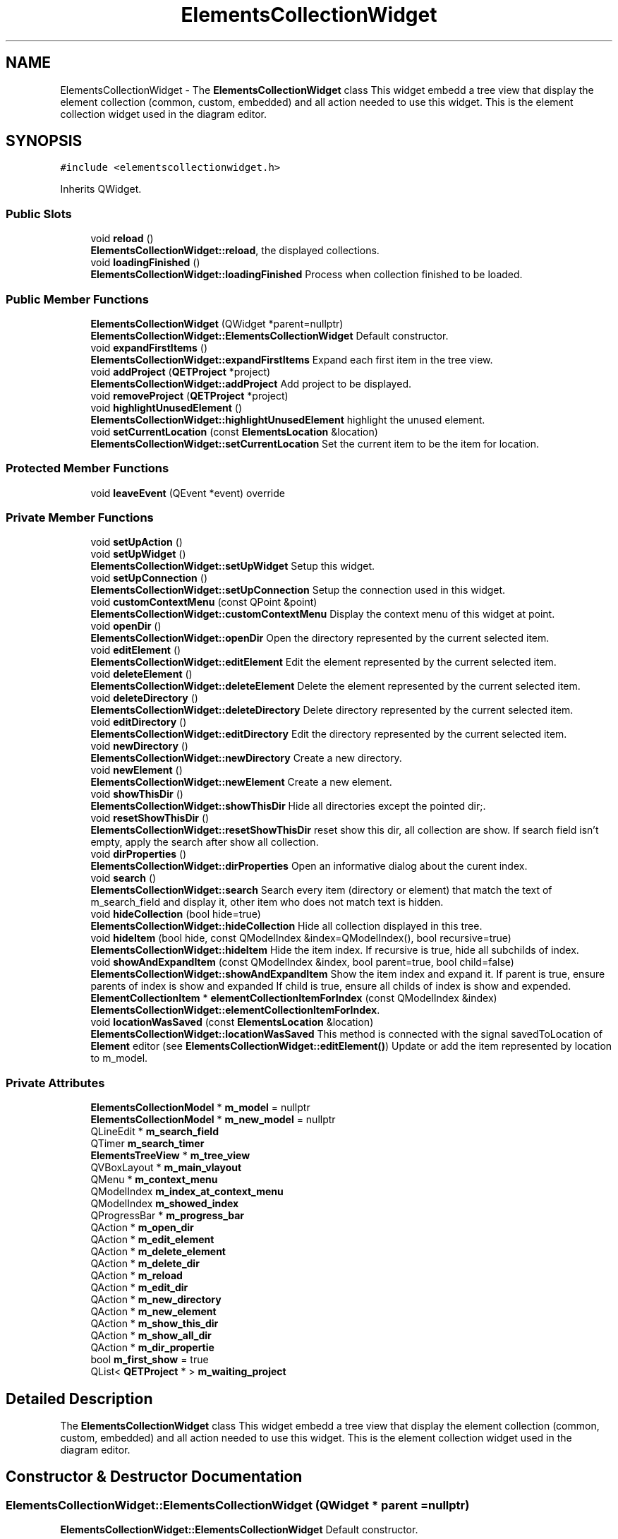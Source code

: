 .TH "ElementsCollectionWidget" 3 "Thu Aug 27 2020" "Version 0.8-dev" "QElectroTech" \" -*- nroff -*-
.ad l
.nh
.SH NAME
ElementsCollectionWidget \- The \fBElementsCollectionWidget\fP class This widget embedd a tree view that display the element collection (common, custom, embedded) and all action needed to use this widget\&. This is the element collection widget used in the diagram editor\&.  

.SH SYNOPSIS
.br
.PP
.PP
\fC#include <elementscollectionwidget\&.h>\fP
.PP
Inherits QWidget\&.
.SS "Public Slots"

.in +1c
.ti -1c
.RI "void \fBreload\fP ()"
.br
.RI "\fBElementsCollectionWidget::reload\fP, the displayed collections\&. "
.ti -1c
.RI "void \fBloadingFinished\fP ()"
.br
.RI "\fBElementsCollectionWidget::loadingFinished\fP Process when collection finished to be loaded\&. "
.in -1c
.SS "Public Member Functions"

.in +1c
.ti -1c
.RI "\fBElementsCollectionWidget\fP (QWidget *parent=nullptr)"
.br
.RI "\fBElementsCollectionWidget::ElementsCollectionWidget\fP Default constructor\&. "
.ti -1c
.RI "void \fBexpandFirstItems\fP ()"
.br
.RI "\fBElementsCollectionWidget::expandFirstItems\fP Expand each first item in the tree view\&. "
.ti -1c
.RI "void \fBaddProject\fP (\fBQETProject\fP *project)"
.br
.RI "\fBElementsCollectionWidget::addProject\fP Add project to be displayed\&. "
.ti -1c
.RI "void \fBremoveProject\fP (\fBQETProject\fP *project)"
.br
.ti -1c
.RI "void \fBhighlightUnusedElement\fP ()"
.br
.RI "\fBElementsCollectionWidget::highlightUnusedElement\fP highlight the unused element\&. "
.ti -1c
.RI "void \fBsetCurrentLocation\fP (const \fBElementsLocation\fP &location)"
.br
.RI "\fBElementsCollectionWidget::setCurrentLocation\fP Set the current item to be the item for location\&. "
.in -1c
.SS "Protected Member Functions"

.in +1c
.ti -1c
.RI "void \fBleaveEvent\fP (QEvent *event) override"
.br
.in -1c
.SS "Private Member Functions"

.in +1c
.ti -1c
.RI "void \fBsetUpAction\fP ()"
.br
.ti -1c
.RI "void \fBsetUpWidget\fP ()"
.br
.RI "\fBElementsCollectionWidget::setUpWidget\fP Setup this widget\&. "
.ti -1c
.RI "void \fBsetUpConnection\fP ()"
.br
.RI "\fBElementsCollectionWidget::setUpConnection\fP Setup the connection used in this widget\&. "
.ti -1c
.RI "void \fBcustomContextMenu\fP (const QPoint &point)"
.br
.RI "\fBElementsCollectionWidget::customContextMenu\fP Display the context menu of this widget at point\&. "
.ti -1c
.RI "void \fBopenDir\fP ()"
.br
.RI "\fBElementsCollectionWidget::openDir\fP Open the directory represented by the current selected item\&. "
.ti -1c
.RI "void \fBeditElement\fP ()"
.br
.RI "\fBElementsCollectionWidget::editElement\fP Edit the element represented by the current selected item\&. "
.ti -1c
.RI "void \fBdeleteElement\fP ()"
.br
.RI "\fBElementsCollectionWidget::deleteElement\fP Delete the element represented by the current selected item\&. "
.ti -1c
.RI "void \fBdeleteDirectory\fP ()"
.br
.RI "\fBElementsCollectionWidget::deleteDirectory\fP Delete directory represented by the current selected item\&. "
.ti -1c
.RI "void \fBeditDirectory\fP ()"
.br
.RI "\fBElementsCollectionWidget::editDirectory\fP Edit the directory represented by the current selected item\&. "
.ti -1c
.RI "void \fBnewDirectory\fP ()"
.br
.RI "\fBElementsCollectionWidget::newDirectory\fP Create a new directory\&. "
.ti -1c
.RI "void \fBnewElement\fP ()"
.br
.RI "\fBElementsCollectionWidget::newElement\fP Create a new element\&. "
.ti -1c
.RI "void \fBshowThisDir\fP ()"
.br
.RI "\fBElementsCollectionWidget::showThisDir\fP Hide all directories except the pointed dir;\&. "
.ti -1c
.RI "void \fBresetShowThisDir\fP ()"
.br
.RI "\fBElementsCollectionWidget::resetShowThisDir\fP reset show this dir, all collection are show\&. If search field isn't empty, apply the search after show all collection\&. "
.ti -1c
.RI "void \fBdirProperties\fP ()"
.br
.RI "\fBElementsCollectionWidget::dirProperties\fP Open an informative dialog about the curent index\&. "
.ti -1c
.RI "void \fBsearch\fP ()"
.br
.RI "\fBElementsCollectionWidget::search\fP Search every item (directory or element) that match the text of m_search_field and display it, other item who does not match text is hidden\&. "
.ti -1c
.RI "void \fBhideCollection\fP (bool hide=true)"
.br
.RI "\fBElementsCollectionWidget::hideCollection\fP Hide all collection displayed in this tree\&. "
.ti -1c
.RI "void \fBhideItem\fP (bool hide, const QModelIndex &index=QModelIndex(), bool recursive=true)"
.br
.RI "\fBElementsCollectionWidget::hideItem\fP Hide the item index\&. If recursive is true, hide all subchilds of index\&. "
.ti -1c
.RI "void \fBshowAndExpandItem\fP (const QModelIndex &index, bool parent=true, bool child=false)"
.br
.RI "\fBElementsCollectionWidget::showAndExpandItem\fP Show the item index and expand it\&. If parent is true, ensure parents of index is show and expanded If child is true, ensure all childs of index is show and expended\&. "
.ti -1c
.RI "\fBElementCollectionItem\fP * \fBelementCollectionItemForIndex\fP (const QModelIndex &index)"
.br
.RI "\fBElementsCollectionWidget::elementCollectionItemForIndex\fP\&. "
.ti -1c
.RI "void \fBlocationWasSaved\fP (const \fBElementsLocation\fP &location)"
.br
.RI "\fBElementsCollectionWidget::locationWasSaved\fP This method is connected with the signal savedToLocation of \fBElement\fP editor (see \fBElementsCollectionWidget::editElement()\fP) Update or add the item represented by location to m_model\&. "
.in -1c
.SS "Private Attributes"

.in +1c
.ti -1c
.RI "\fBElementsCollectionModel\fP * \fBm_model\fP = nullptr"
.br
.ti -1c
.RI "\fBElementsCollectionModel\fP * \fBm_new_model\fP = nullptr"
.br
.ti -1c
.RI "QLineEdit * \fBm_search_field\fP"
.br
.ti -1c
.RI "QTimer \fBm_search_timer\fP"
.br
.ti -1c
.RI "\fBElementsTreeView\fP * \fBm_tree_view\fP"
.br
.ti -1c
.RI "QVBoxLayout * \fBm_main_vlayout\fP"
.br
.ti -1c
.RI "QMenu * \fBm_context_menu\fP"
.br
.ti -1c
.RI "QModelIndex \fBm_index_at_context_menu\fP"
.br
.ti -1c
.RI "QModelIndex \fBm_showed_index\fP"
.br
.ti -1c
.RI "QProgressBar * \fBm_progress_bar\fP"
.br
.ti -1c
.RI "QAction * \fBm_open_dir\fP"
.br
.ti -1c
.RI "QAction * \fBm_edit_element\fP"
.br
.ti -1c
.RI "QAction * \fBm_delete_element\fP"
.br
.ti -1c
.RI "QAction * \fBm_delete_dir\fP"
.br
.ti -1c
.RI "QAction * \fBm_reload\fP"
.br
.ti -1c
.RI "QAction * \fBm_edit_dir\fP"
.br
.ti -1c
.RI "QAction * \fBm_new_directory\fP"
.br
.ti -1c
.RI "QAction * \fBm_new_element\fP"
.br
.ti -1c
.RI "QAction * \fBm_show_this_dir\fP"
.br
.ti -1c
.RI "QAction * \fBm_show_all_dir\fP"
.br
.ti -1c
.RI "QAction * \fBm_dir_propertie\fP"
.br
.ti -1c
.RI "bool \fBm_first_show\fP = true"
.br
.ti -1c
.RI "QList< \fBQETProject\fP * > \fBm_waiting_project\fP"
.br
.in -1c
.SH "Detailed Description"
.PP 
The \fBElementsCollectionWidget\fP class This widget embedd a tree view that display the element collection (common, custom, embedded) and all action needed to use this widget\&. This is the element collection widget used in the diagram editor\&. 
.SH "Constructor & Destructor Documentation"
.PP 
.SS "ElementsCollectionWidget::ElementsCollectionWidget (QWidget * parent = \fCnullptr\fP)"

.PP
\fBElementsCollectionWidget::ElementsCollectionWidget\fP Default constructor\&. 
.PP
\fBParameters\fP
.RS 4
\fIparent\fP : parent widget of this widget\&. 
.RE
.PP

.SH "Member Function Documentation"
.PP 
.SS "void ElementsCollectionWidget::addProject (\fBQETProject\fP * project)"

.PP
\fBElementsCollectionWidget::addProject\fP Add project to be displayed\&. 
.PP
\fBParameters\fP
.RS 4
\fIproject\fP 
.RE
.PP

.SS "void ElementsCollectionWidget::customContextMenu (const QPoint & point)\fC [private]\fP"

.PP
\fBElementsCollectionWidget::customContextMenu\fP Display the context menu of this widget at point\&. 
.PP
\fBParameters\fP
.RS 4
\fIpoint\fP 
.RE
.PP

.SS "void ElementsCollectionWidget::deleteDirectory ()\fC [private]\fP"

.PP
\fBElementsCollectionWidget::deleteDirectory\fP Delete directory represented by the current selected item\&. 
.SS "void ElementsCollectionWidget::deleteElement ()\fC [private]\fP"

.PP
\fBElementsCollectionWidget::deleteElement\fP Delete the element represented by the current selected item\&. 
.SS "void ElementsCollectionWidget::dirProperties ()\fC [private]\fP"

.PP
\fBElementsCollectionWidget::dirProperties\fP Open an informative dialog about the curent index\&. 
.SS "void ElementsCollectionWidget::editDirectory ()\fC [private]\fP"

.PP
\fBElementsCollectionWidget::editDirectory\fP Edit the directory represented by the current selected item\&. 
.SS "void ElementsCollectionWidget::editElement ()\fC [private]\fP"

.PP
\fBElementsCollectionWidget::editElement\fP Edit the element represented by the current selected item\&. 
.SS "\fBElementCollectionItem\fP * ElementsCollectionWidget::elementCollectionItemForIndex (const QModelIndex & index)\fC [private]\fP"

.PP
\fBElementsCollectionWidget::elementCollectionItemForIndex\fP\&. 
.PP
\fBParameters\fP
.RS 4
\fIindex\fP 
.RE
.PP
\fBReturns\fP
.RS 4
The internal pointer of index casted to \fBElementCollectionItem\fP; 
.RE
.PP

.SS "void ElementsCollectionWidget::expandFirstItems ()"

.PP
\fBElementsCollectionWidget::expandFirstItems\fP Expand each first item in the tree view\&. 
.SS "void ElementsCollectionWidget::hideCollection (bool hide = \fCtrue\fP)\fC [private]\fP"

.PP
\fBElementsCollectionWidget::hideCollection\fP Hide all collection displayed in this tree\&. 
.PP
\fBParameters\fP
.RS 4
\fIhide-\fP true = hide , false = visible 
.RE
.PP

.SS "void ElementsCollectionWidget::hideItem (bool hide, const QModelIndex & index = \fCQModelIndex()\fP, bool recursive = \fCtrue\fP)\fC [private]\fP"

.PP
\fBElementsCollectionWidget::hideItem\fP Hide the item index\&. If recursive is true, hide all subchilds of index\&. 
.PP
\fBParameters\fP
.RS 4
\fIhide\fP : - true = hide , false = visible 
.br
\fIindex\fP : - index to hide 
.br
\fIrecursive\fP : - true = apply to child , false = only for index 
.RE
.PP

.SS "void ElementsCollectionWidget::highlightUnusedElement ()"

.PP
\fBElementsCollectionWidget::highlightUnusedElement\fP highlight the unused element\&. 
.PP
\fBSee also\fP
.RS 4
\fBElementsCollectionModel::highlightUnusedElement()\fP 
.RE
.PP

.SS "void ElementsCollectionWidget::leaveEvent (QEvent * event)\fC [override]\fP, \fC [protected]\fP"

.SS "void ElementsCollectionWidget::loadingFinished ()\fC [slot]\fP"

.PP
\fBElementsCollectionWidget::loadingFinished\fP Process when collection finished to be loaded\&. 
.SS "void ElementsCollectionWidget::locationWasSaved (const \fBElementsLocation\fP & location)\fC [private]\fP"

.PP
\fBElementsCollectionWidget::locationWasSaved\fP This method is connected with the signal savedToLocation of \fBElement\fP editor (see \fBElementsCollectionWidget::editElement()\fP) Update or add the item represented by location to m_model\&. 
.PP
\fBParameters\fP
.RS 4
\fIlocation\fP 
.RE
.PP

.SS "void ElementsCollectionWidget::newDirectory ()\fC [private]\fP"

.PP
\fBElementsCollectionWidget::newDirectory\fP Create a new directory\&. 
.SS "void ElementsCollectionWidget::newElement ()\fC [private]\fP"

.PP
\fBElementsCollectionWidget::newElement\fP Create a new element\&. 
.SS "void ElementsCollectionWidget::openDir ()\fC [private]\fP"

.PP
\fBElementsCollectionWidget::openDir\fP Open the directory represented by the current selected item\&. 
.SS "void ElementsCollectionWidget::reload ()\fC [slot]\fP"

.PP
\fBElementsCollectionWidget::reload\fP, the displayed collections\&. 
.SS "void ElementsCollectionWidget::removeProject (\fBQETProject\fP * project)"

.SS "void ElementsCollectionWidget::resetShowThisDir ()\fC [private]\fP"

.PP
\fBElementsCollectionWidget::resetShowThisDir\fP reset show this dir, all collection are show\&. If search field isn't empty, apply the search after show all collection\&. 
.SS "void ElementsCollectionWidget::search ()\fC [private]\fP"

.PP
\fBElementsCollectionWidget::search\fP Search every item (directory or element) that match the text of m_search_field and display it, other item who does not match text is hidden\&. 
.SS "void ElementsCollectionWidget::setCurrentLocation (const \fBElementsLocation\fP & location)"

.PP
\fBElementsCollectionWidget::setCurrentLocation\fP Set the current item to be the item for location\&. 
.PP
\fBParameters\fP
.RS 4
\fIlocation\fP 
.RE
.PP

.SS "void ElementsCollectionWidget::setUpAction ()\fC [private]\fP"

.SS "void ElementsCollectionWidget::setUpConnection ()\fC [private]\fP"

.PP
\fBElementsCollectionWidget::setUpConnection\fP Setup the connection used in this widget\&. 
.SS "void ElementsCollectionWidget::setUpWidget ()\fC [private]\fP"

.PP
\fBElementsCollectionWidget::setUpWidget\fP Setup this widget\&. 
.SS "void ElementsCollectionWidget::showAndExpandItem (const QModelIndex & index, bool parent = \fCtrue\fP, bool child = \fCfalse\fP)\fC [private]\fP"

.PP
\fBElementsCollectionWidget::showAndExpandItem\fP Show the item index and expand it\&. If parent is true, ensure parents of index is show and expanded If child is true, ensure all childs of index is show and expended\&. 
.PP
\fBParameters\fP
.RS 4
\fIindex-\fP index to show 
.br
\fIparent-\fP Apply to parent 
.br
\fIchild-\fP Apply to all childs 
.RE
.PP

.SS "void ElementsCollectionWidget::showThisDir ()\fC [private]\fP"

.PP
\fBElementsCollectionWidget::showThisDir\fP Hide all directories except the pointed dir;\&. 
.SH "Member Data Documentation"
.PP 
.SS "QMenu* ElementsCollectionWidget::m_context_menu\fC [private]\fP"

.SS "QAction * ElementsCollectionWidget::m_delete_dir\fC [private]\fP"

.SS "QAction * ElementsCollectionWidget::m_delete_element\fC [private]\fP"

.SS "QAction * ElementsCollectionWidget::m_dir_propertie\fC [private]\fP"

.SS "QAction * ElementsCollectionWidget::m_edit_dir\fC [private]\fP"

.SS "QAction * ElementsCollectionWidget::m_edit_element\fC [private]\fP"

.SS "bool ElementsCollectionWidget::m_first_show = true\fC [private]\fP"

.SS "QModelIndex ElementsCollectionWidget::m_index_at_context_menu\fC [private]\fP"

.SS "QVBoxLayout* ElementsCollectionWidget::m_main_vlayout\fC [private]\fP"

.SS "\fBElementsCollectionModel\fP* ElementsCollectionWidget::m_model = nullptr\fC [private]\fP"

.SS "QAction * ElementsCollectionWidget::m_new_directory\fC [private]\fP"

.SS "QAction * ElementsCollectionWidget::m_new_element\fC [private]\fP"

.SS "\fBElementsCollectionModel\fP* ElementsCollectionWidget::m_new_model = nullptr\fC [private]\fP"

.SS "QAction* ElementsCollectionWidget::m_open_dir\fC [private]\fP"

.SS "QProgressBar* ElementsCollectionWidget::m_progress_bar\fC [private]\fP"

.SS "QAction * ElementsCollectionWidget::m_reload\fC [private]\fP"

.SS "QLineEdit* ElementsCollectionWidget::m_search_field\fC [private]\fP"

.SS "QTimer ElementsCollectionWidget::m_search_timer\fC [private]\fP"

.SS "QAction * ElementsCollectionWidget::m_show_all_dir\fC [private]\fP"

.SS "QAction * ElementsCollectionWidget::m_show_this_dir\fC [private]\fP"

.SS "QModelIndex ElementsCollectionWidget::m_showed_index\fC [private]\fP"

.SS "\fBElementsTreeView\fP* ElementsCollectionWidget::m_tree_view\fC [private]\fP"

.SS "QList<\fBQETProject\fP *> ElementsCollectionWidget::m_waiting_project\fC [private]\fP"


.SH "Author"
.PP 
Generated automatically by Doxygen for QElectroTech from the source code\&.
